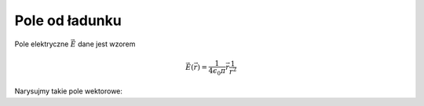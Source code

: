 .. -*- coding: utf-8 -*-


Pole od ładunku
===============

Pole elektryczne :math:`\vec E` dane jest wzorem


.. math::

   \vec E(\vec r) = \frac{1}{4 \epsilon_0 \pi} \vec r \frac{1}{r^2}


Narysujmy takie pole wektorowe:


.. sagecellserver::
    :is_verbatim: False


    f1(x,y) = -((x-1)^2+y^2)^(-1/2)
    (g1,g2)=f1(x,y).gradient()
    gdir = atan2(g2,g1)
    glen = sqrt(g1^2+g2^2)
    len_trans(x) = atan(x)/(pi/2)
    wektor = (cos(gdir)*len_trans(glen), sin(gdir)*len_trans(glen))
    plot_vector_field( wektor, (x, -2, 2), (y, -2, 2), plot_points=25) + \
    point((-1,0), color="red", size=25) + point((1,0), color="blue", size=25)

